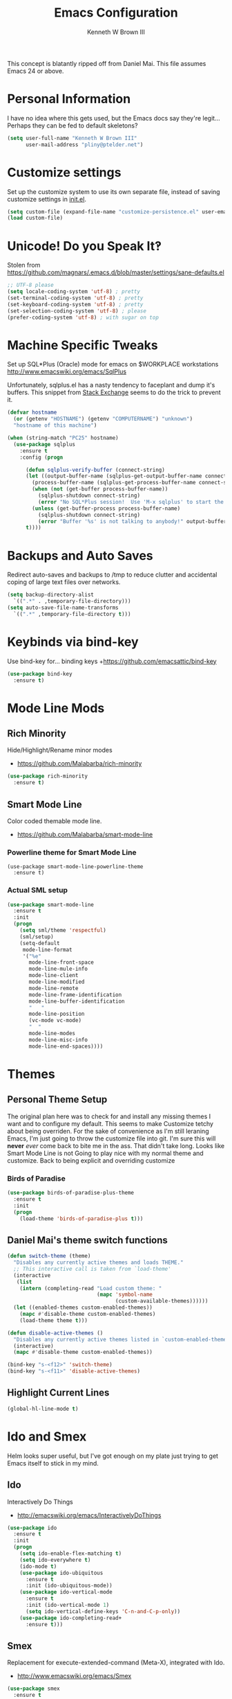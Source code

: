 #+TITLE: Emacs Configuration
#+AUTHOR: Kenneth W Brown III

This concept is blatantly ripped off from Daniel Mai. This file assumes Emacs 24 or above.

* Personal Information

I have no idea where this gets used, but the Emacs docs say they're legit... Perhaps they can be fed to default skeletons?

#+begin_src emacs-lisp
(setq user-full-name "Kenneth W Brown III"
      user-mail-address "pliny@ptelder.net")
#+end_src

* Customize settings

Set up the customize system to use its own separate file, instead of saving
customize settings in [[file:init.el][init.el]].

#+begin_src emacs-lisp
(setq custom-file (expand-file-name "customize-persistence.el" user-emacs-directory))
(load custom-file)
#+end_src

* Unicode! Do you Speak It‽

Stolen from [[https://github.com/magnars/.emacs.d/blob/master/settings/sane-defaults.el]]

#+begin_src emacs-lisp
;; UTF-8 please
(setq locale-coding-system 'utf-8) ; pretty
(set-terminal-coding-system 'utf-8) ; pretty
(set-keyboard-coding-system 'utf-8) ; pretty
(set-selection-coding-system 'utf-8) ; please
(prefer-coding-system 'utf-8) ; with sugar on top
#+end_src

* Machine Specific Tweaks

Set up SQL*Plus (Oracle) mode for emacs on $WORKPLACE workstations
[[http://www.emacswiki.org/emacs/SqlPlus]]

Unfortunately, sqlplus.el has a nasty tendency to faceplant and dump it's buffers. This snippet from [[http://stackoverflow.com/questions/1486321/emacs-sqlplus-disconnected][Stack Exchange]] seems to do the trick to prevent it.

#+begin_src emacs-lisp
(defvar hostname
  (or (getenv "HOSTNAME") (getenv "COMPUTERNAME") "unknown")
  "hostname of this machine")

(when (string-match "PC25" hostname)
  (use-package sqlplus
    :ensure t
    :config (progn
      
      (defun sqlplus-verify-buffer (connect-string)
      (let ((output-buffer-name (sqlplus-get-output-buffer-name connect-string))
        (process-buffer-name (sqlplus-get-process-buffer-name connect-string)))
        (when (not (get-buffer process-buffer-name))
          (sqlplus-shutdown connect-string)
          (error "No SQL*Plus session!  Use 'M-x sqlplus' to start the SQL*Plus interpreter"))
        (unless (get-buffer-process process-buffer-name)
          (sqlplus-shutdown connect-string)
          (error "Buffer '%s' is not talking to anybody!" output-buffer-name)))
      t))))
#+end_src
* Backups and Auto Saves
Redirect auto-saves and backups to /tmp to reduce clutter and accidental coping of large text files over networks.

#+begin_src emacs-lisp
(setq backup-directory-alist
  `((".*" . ,temporary-file-directory)))
(setq auto-save-file-name-transforms
  `((".*" ,temporary-file-directory t)))
#+end_src

* Keybinds via bind-key
Use bind-key for... binding keys
+[[https://github.com/emacsattic/bind-key]]

#+begin_src emacs-lisp
(use-package bind-key
  :ensure t)
#+end_src

* Mode Line Mods

** Rich Minority
Hide/Highlight/Rename minor modes
+ [[https://github.com/Malabarba/rich-minority]]

#+BEGIN_SRC emacs-lisp
(use-package rich-minority
  :ensure t)
#+END_SRC
** Smart Mode Line
Color coded themable mode line. 
+ [[https://github.com/Malabarba/smart-mode-line]]

*** Powerline theme for Smart Mode Line

#+BEGIN_SRC emacs_lisp
(use-package smart-mode-line-powerline-theme
  :ensure t)
#+END_SRC

*** Actual SML setup

#+BEGIN_SRC emacs-lisp
(use-package smart-mode-line
  :ensure t
  :init
  (progn
    (setq sml/theme 'respectful)
    (sml/setup)
    (setq-default
     mode-line-format
     '("%e"
       mode-line-front-space
       mode-line-mule-info
       mode-line-client
       mode-line-modified
       mode-line-remote
       mode-line-frame-identification
       mode-line-buffer-identification
       "   "
       mode-line-position
       (vc-mode vc-mode)
       "  "
       mode-line-modes
       mode-line-misc-info
       mode-line-end-spaces))))
#+END_SRC

* Themes
** Personal Theme Setup
The original plan here was to check for and install any missing themes I want and to configure my default. This seems to make Customize tetchy about being overriden.
For the sake of convenience as I'm still leraning Emacs, I'm just going to throw the customize file into git. I'm sure this will *never* /ever/ come back to bite me in the ass.
That didn't take long. Looks like Smart Mode Line is not Going to play nice with my normal theme and customize. Back to being explicit and overriding customize

*** Birds of Paradise

#+begin_src emacs-lisp
(use-package birds-of-paradise-plus-theme
  :ensure t
  :init
  (progn
    (load-theme 'birds-of-paradise-plus t)))
#+end_src

** Daniel Mai's theme switch functions

#+begin_src emacs-lisp
(defun switch-theme (theme)
  "Disables any currently active themes and loads THEME."
  ;; This interactive call is taken from `load-theme'
  (interactive
   (list
    (intern (completing-read "Load custom theme: "
                             (mapc 'symbol-name
                                   (custom-available-themes))))))
  (let ((enabled-themes custom-enabled-themes))
    (mapc #'disable-theme custom-enabled-themes)
    (load-theme theme t)))

(defun disable-active-themes ()
  "Disables any currently active themes listed in `custom-enabled-themes'."
  (interactive)
  (mapc #'disable-theme custom-enabled-themes))

(bind-key "s-<f12>" 'switch-theme)
(bind-key "s-<f11>" 'disable-active-themes)
#+end_src

** Highlight Current Lines

#+begin_src emacs-lisp
(global-hl-line-mode t)
#+end_src
   
* Ido and Smex
Helm looks super useful, but I've got enough on my plate just trying to get Emacs itself to stick in my mind.

** Ido
Interactively Do Things
+ [[http://emacswiki.org/emacs/InteractivelyDoThings]]
#+begin_src emacs-lisp
(use-package ido
  :ensure t
  :init
  (progn
    (setq ido-enable-flex-matching t)
    (setq ido-everywhere t)
    (ido-mode t)
    (use-package ido-ubiquitous
      :ensure t
      :init (ido-ubiquitous-mode))
    (use-package ido-vertical-mode
      :ensure t
      :init (ido-vertical-mode 1)
      (setq ido-vertical-define-keys 'C-n-and-C-p-only))
    (use-package ido-completing-read+
      :ensure t)))

#+end_src

** Smex
Replacement for execute-extended-command (Meta-X), integrated with Ido.
+ [[http://www.emacswiki.org/emacs/Smex]]
#+begin_src emacs-lisp
(use-package smex
  :ensure t
  :init
  (progn
    (smex-initialize))
    :bind (("M-x" . smex)
      ("M-X" . smex-major-mode-commands)
      ;; This is the old M-x
      ("C-c M-x" . execute-extended-command)))

#+end_src

* Nyan!

It's fucking Nyan Cat, how much more explanation do you need?
+ [[http://www.emacswiki.org/emacs/NyanMode]]
+ [[https://github.com/PuercoPop/nyan-prompt]]

Well, maybe one more piece of explanation. Nyan Prompt adds a Nyan to the eshell prompt. Eshell is one of the three built in Emacs shells:
1. Shell is the old-school shell. It runs the default shell in the background.
2. Term is an actual terminal emulator, runs whatever you want inside Emacs.
3. Eshell is an actual EmacsLisp shell.

#+begin_src emacs-lisp
(use-package nyan-mode
  :ensure t
  :init
  (progn
    (setq nyan-animate-nyancat t)
    (setq nyan-wavy-tail t)
    (nyan-mode t)))

(use-package nyan-prompt
  :ensure t
  :init
  (progn
    (add-hook 'eshell-load-hook 'nyan-prompt-enable)))
#+end_src

* Magit
We need some git integration up in here. Switching out of Emacs to commit on the command line is getting annoying.
+ [[http://www.emacswiki.org/emacs/Magit]]

#+begin_src emacs-lisp
(use-package magit
  :ensure t)
#+end_src

* Colorization
** Rainbow Blocks/Delimiters
Blocks is an evolution of delimters that colorizes things in parens by depth.
+ [[https://github.com/istib/rainbow-blocks]]

#+begin_src emacs-lisp
(use-package rainbow-blocks
  :ensure t)
#+end_src

** Rainbow Mode
Colorize names of colors in *some* modes 
+ [[https://julien.danjou.info/projects/emacs-packages]]

#+BEGIN_SRC emacs-lisp
(use-package rainbow-mode
  :ensure t)
#+END_SRC
* Extra Help Config

** Which-key

which-key is a minor mode for Emacs that displays the key bindings following your currently entered incomplete command (a prefix) in a popup. 
[[https://github.com/justbur/emacs-which-key]]

#+BEGIN_SRC emacs-lisp
(use-package which-key
  :ensure t
  :init
  (progn
    (which-key-mode)))
#+END_SRC
* Better Buffer Selection
  
** IBuffer
IBuffer is a built-in replacement for the stanard buffer selection buffer

#+BEGIN_SRC emacs-lisp
(bind-key "C-x C-b" 'ibuffer)
#+END_SRC
* Writing

** NaNoWriMo
Nano word counter mode
[[https://bitbucket.org/gvol/nanowrimo.el]]

#+BEGIN_SRC emacs-lisp
(use-package nanowrimo
  :ensure t)
#+END_SRC

** Synosarus
Synosaurus is a thesaurus fontend for Emacs with pluggable backends.
[[https://github.com/rootzlevel/synosaurus]]

#+BEGIN_SRC emacs-lisp
(use-package synosaurus
  :ensure t
  :init
  (progn
    (synosaurus-mode)))

#+END_SRC

** Visual Line Mode in Org-Mode Files

#+BEGIN_SRC emacs-lisp
(add-hook 'org-mode-hook 'turn-on-visual-line-mode)
(setq visual-line-fringe-indicators '(left-curly-arrow right-curly-arrow))
#+END_SRC
** Flyspell and Fix for aspell
Aspell needs a command line adjustment for flyspell

#+BEGIN_SRC emacs-lisp
(setq ispell-list-command "--list")
(add-hook 'org-mode-hook 'turn-on-flyspell)
#+END_SRC
 * Coding
** Company Mode
[[https://company-mode.github.io/]]

#+begin_src emacs-lisp
(use-package company
  :ensure t)
#+end_src

** Elixir!
[[http://www.alchemist-elixir.org/]]

#+begin_src emacs-lisp
(use-package alchemist
  :ensure t)
#+end_src

** Python
[[https://github.com/jorgenschaefer/elpy]]

#+begin_src emacs-lisp
(use-package elpy
  :ensure t
  :init 
    '(elpy-enable (setq elpy-rpc-backend "jedi")))
#+end_src

** Clojure

Pulling defaults from [[https://www.nostarch.com/clojure/][Clojure for the Brave and True]]...

Projectile is also recommended, but I'm not sure I have my head wrapped 'round it yet...

[[http://www.emacswiki.org/emacs/PareditCheatsheet][Paredit cheatsheet]]

#+begin_src emacs-lisp
(use-package paredit
  :ensure t
  :config
    (add-hook 'minibuffer-setup-hook 'conditionally-enable-paredit-mode)
    (defun conditionally-enable-paredit-mode ()
      "enable paredit-mode during eval-expression"
      (if (eq this-command 'eval-expression)
          (paredit-mode 1)))
)
#+end_src

Clojure mode with extra hooks from the book. Embedded the extra font locking package inside the use-package call for Clojure mode to ensure it's present before functions are used. Same deal with the ruby mode for Lein stuff

#+begin_src emacs-lisp
(use-package clojure-mode
  :ensure t
  :config
    (add-hook 'clojure-mode-hook 'enable-paredit-mode)
    (add-hook 'clojure-mode-hook 'subword-mode)
    (add-hook 'clojure-mode-hook 'highlight-parentheses-mode)
    (use-package clojure-mode-extra-font-locking
      :ensure t
    )
    (add-hook 'clojure-mode-hook
          (lambda ()
            (setq inferior-lisp-program "lein repl")
            (font-lock-add-keywords
             nil
             '(("(\\(facts?\\)"
                (1 font-lock-keyword-face))
               ("(\\(background?\\)"
                (1 font-lock-keyword-face))))
            (define-clojure-indent (fact 1))
            (define-clojure-indent (facts 1)))
    )
    (add-to-list 'auto-mode-alist '("\\.edn$" . clojure-mode))
    (add-to-list 'auto-mode-alist '("\\.boot$" . clojure-mode))
    (add-to-list 'auto-mode-alist '("\\.cljs.*$" . clojure-mode))
    (use-package enh-ruby-mode
      :ensure t
      :config
        (add-to-list 'auto-mode-alist '("lein-env" . enh-ruby-mode))
    )
)
#+end_src

And then Cider. Eldoc mode is supposed to add docs for functions in the minibuffer.

#+begin_src emacs-lisp
(use-package cider
  :ensure t
  :config
    (add-hook 'cider-mode-hook 'cider-turn-on-eldoc-mode)
    (add-hook 'cider-repl-mode-hook 'paredit-mode)
    (setq cider-repl-pop-to-buffer-on-connect t)
    (setq cider-show-error-buffer t)
    (setq cider-auto-select-error-buffer t)
    (setq cider-repl-history-file "~/.emacs.d/cider-history")
    (setq cider-repl-wrap-history t)
    (add-hook 'cider-mode-hook
      '(lambda () (add-hook 'after-save-hook
        '(lambda ()
          (if (and (boundp 'cider-mode) cider-mode)
            (cider-namespace-refresh))))))
    (defun cider-namespace-refresh ()
      (interactive)
        (cider-interactive-eval
          "(require 'clojure.tools.namespace.repl)
          (clojure.tools.namespace.repl/refresh)"))
)
#+end_src


* Notes
Add VLF!
